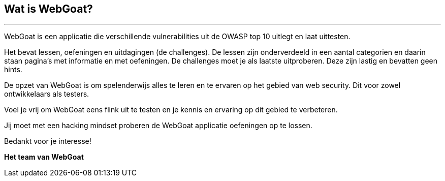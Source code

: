 == Wat is WebGoat?
---

WebGoat is een applicatie die verschillende vulnerabilities uit de OWASP top 10 uitlegt en laat uittesten.

Het bevat lessen, oefeningen en uitdagingen (de challenges). De lessen zijn onderverdeeld in een aantal categorien en daarin staan pagina's met informatie en met oefeningen. De challenges moet je als laatste uitproberen. Deze zijn lastig en bevatten geen hints. 

De opzet van WebGoat is om spelenderwijs alles te leren en te ervaren op het gebied van web security. Dit voor zowel ontwikkelaars als testers.

Voel je vrij om WebGoat eens flink uit te testen en je kennis en ervaring op dit gebied te verbeteren.

Jij moet met een hacking mindset proberen de WebGoat applicatie oefeningen op te lossen.

Bedankt voor je interesse!

*Het team van WebGoat*
